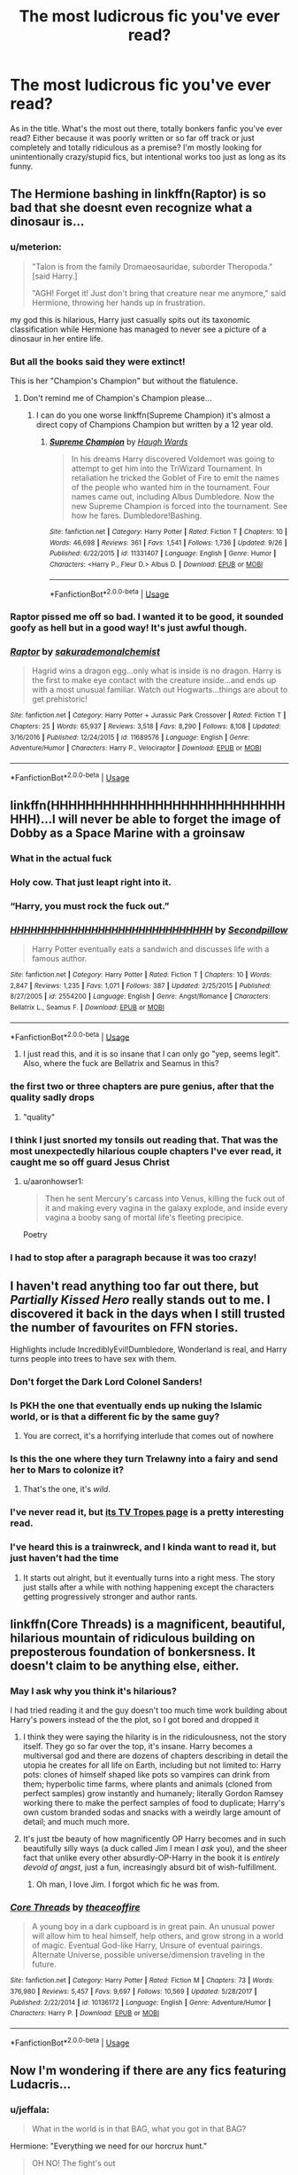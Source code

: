 #+TITLE: The most ludicrous fic you've ever read?

* The most ludicrous fic you've ever read?
:PROPERTIES:
:Author: aroguetennant
:Score: 51
:DateUnix: 1540589108.0
:DateShort: 2018-Oct-27
:FlairText: Request
:END:
As in the title. What's the most out there, totally bonkers fanfic you've ever read? Either because it was poorly written or so far off track or just completely and totally ridiculous as a premise? I'm mostly looking for unintentionally crazy/stupid fics, but intentional works too just as long as its funny.


** The Hermione bashing in linkffn(Raptor) is so bad that she doesnt even recognize what a dinosaur is...
:PROPERTIES:
:Author: natus92
:Score: 42
:DateUnix: 1540593407.0
:DateShort: 2018-Oct-27
:END:

*** u/meterion:
#+begin_quote
  "Talon is from the family Dromaeosauridae, suborder Theropoda." [said Harry.]

  "AGH! Forget it! Just don't bring that creature near me anymore," said Hermione, throwing her hands up in frustration.
#+end_quote

my god this is hilarious, Harry just casually spits out its taxonomic classification while Hermione has managed to never see a picture of a dinosaur in her entire life.
:PROPERTIES:
:Author: meterion
:Score: 62
:DateUnix: 1540597500.0
:DateShort: 2018-Oct-27
:END:


*** But all the books said they were extinct!

This is her "Champion's Champion" but without the flatulence.
:PROPERTIES:
:Author: jeffala
:Score: 27
:DateUnix: 1540596000.0
:DateShort: 2018-Oct-27
:END:

**** Don't remind me of Champion's Champion please...
:PROPERTIES:
:Author: CalculusWarrior
:Score: 10
:DateUnix: 1540614350.0
:DateShort: 2018-Oct-27
:END:

***** I can do you one worse linkffn(Supreme Champion) it's almost a direct copy of Champions Champion but written by a 12 year old.
:PROPERTIES:
:Author: AskMeAboutKtizo
:Score: 6
:DateUnix: 1540653941.0
:DateShort: 2018-Oct-27
:END:

****** [[https://www.fanfiction.net/s/11331407/1/][*/Supreme Champion/*]] by [[https://www.fanfiction.net/u/5677261/Haugh-Wards][/Haugh Wards/]]

#+begin_quote
  In his dreams Harry discovered Voldemort was going to attempt to get him into the TriWizard Tournament. In retaliation he tricked the Goblet of Fire to emit the names of the people who wanted him in the tournament. Four names came out, including Albus Dumbledore. Now the new Supreme Champion is forced into the tournament. See how he fares. Dumbledore!Bashing.
#+end_quote

^{/Site/:} ^{fanfiction.net} ^{*|*} ^{/Category/:} ^{Harry} ^{Potter} ^{*|*} ^{/Rated/:} ^{Fiction} ^{T} ^{*|*} ^{/Chapters/:} ^{10} ^{*|*} ^{/Words/:} ^{46,698} ^{*|*} ^{/Reviews/:} ^{361} ^{*|*} ^{/Favs/:} ^{1,541} ^{*|*} ^{/Follows/:} ^{1,736} ^{*|*} ^{/Updated/:} ^{9/26} ^{*|*} ^{/Published/:} ^{6/22/2015} ^{*|*} ^{/id/:} ^{11331407} ^{*|*} ^{/Language/:} ^{English} ^{*|*} ^{/Genre/:} ^{Humor} ^{*|*} ^{/Characters/:} ^{<Harry} ^{P.,} ^{Fleur} ^{D.>} ^{Albus} ^{D.} ^{*|*} ^{/Download/:} ^{[[http://www.ff2ebook.com/old/ffn-bot/index.php?id=11331407&source=ff&filetype=epub][EPUB]]} ^{or} ^{[[http://www.ff2ebook.com/old/ffn-bot/index.php?id=11331407&source=ff&filetype=mobi][MOBI]]}

--------------

*FanfictionBot*^{2.0.0-beta} | [[https://github.com/tusing/reddit-ffn-bot/wiki/Usage][Usage]]
:PROPERTIES:
:Author: FanfictionBot
:Score: 1
:DateUnix: 1540653955.0
:DateShort: 2018-Oct-27
:END:


*** Raptor pissed me off so bad. I wanted it to be good, it sounded goofy as hell but in a good way! It's just awful though.
:PROPERTIES:
:Author: FeyPiper
:Score: 16
:DateUnix: 1540605629.0
:DateShort: 2018-Oct-27
:END:


*** [[https://www.fanfiction.net/s/11689576/1/][*/Raptor/*]] by [[https://www.fanfiction.net/u/912889/sakurademonalchemist][/sakurademonalchemist/]]

#+begin_quote
  Hagrid wins a dragon egg...only what is inside is no dragon. Harry is the first to make eye contact with the creature inside...and ends up with a most unusual familiar. Watch out Hogwarts...things are about to get prehistoric!
#+end_quote

^{/Site/:} ^{fanfiction.net} ^{*|*} ^{/Category/:} ^{Harry} ^{Potter} ^{+} ^{Jurassic} ^{Park} ^{Crossover} ^{*|*} ^{/Rated/:} ^{Fiction} ^{T} ^{*|*} ^{/Chapters/:} ^{25} ^{*|*} ^{/Words/:} ^{65,937} ^{*|*} ^{/Reviews/:} ^{3,518} ^{*|*} ^{/Favs/:} ^{8,290} ^{*|*} ^{/Follows/:} ^{8,108} ^{*|*} ^{/Updated/:} ^{3/16/2016} ^{*|*} ^{/Published/:} ^{12/24/2015} ^{*|*} ^{/id/:} ^{11689576} ^{*|*} ^{/Language/:} ^{English} ^{*|*} ^{/Genre/:} ^{Adventure/Humor} ^{*|*} ^{/Characters/:} ^{Harry} ^{P.,} ^{Velociraptor} ^{*|*} ^{/Download/:} ^{[[http://www.ff2ebook.com/old/ffn-bot/index.php?id=11689576&source=ff&filetype=epub][EPUB]]} ^{or} ^{[[http://www.ff2ebook.com/old/ffn-bot/index.php?id=11689576&source=ff&filetype=mobi][MOBI]]}

--------------

*FanfictionBot*^{2.0.0-beta} | [[https://github.com/tusing/reddit-ffn-bot/wiki/Usage][Usage]]
:PROPERTIES:
:Author: FanfictionBot
:Score: 5
:DateUnix: 1540593418.0
:DateShort: 2018-Oct-27
:END:


** linkffn(HHHHHHHHHHHHHHHHHHHHHHHHHHHHHH)...I will never be able to forget the image of Dobby as a Space Marine with a groinsaw
:PROPERTIES:
:Author: viper5delta
:Score: 44
:DateUnix: 1540595049.0
:DateShort: 2018-Oct-27
:END:

*** What in the actual fuck
:PROPERTIES:
:Author: megaflash
:Score: 23
:DateUnix: 1540601349.0
:DateShort: 2018-Oct-27
:END:


*** Holy cow. That just leapt right into it.
:PROPERTIES:
:Author: Narwhal_Master_Race
:Score: 20
:DateUnix: 1540595282.0
:DateShort: 2018-Oct-27
:END:


*** “Harry, you must rock the fuck out.”
:PROPERTIES:
:Author: Rob-With-One-B
:Score: 13
:DateUnix: 1540613576.0
:DateShort: 2018-Oct-27
:END:


*** [[https://www.fanfiction.net/s/2554200/1/][*/HHHHHHHHHHHHHHHHHHHHHHHHHHHHHH/*]] by [[https://www.fanfiction.net/u/883930/Secondpillow][/Secondpillow/]]

#+begin_quote
  Harry Potter eventually eats a sandwich and discusses life with a famous author.
#+end_quote

^{/Site/:} ^{fanfiction.net} ^{*|*} ^{/Category/:} ^{Harry} ^{Potter} ^{*|*} ^{/Rated/:} ^{Fiction} ^{T} ^{*|*} ^{/Chapters/:} ^{10} ^{*|*} ^{/Words/:} ^{2,847} ^{*|*} ^{/Reviews/:} ^{1,235} ^{*|*} ^{/Favs/:} ^{1,071} ^{*|*} ^{/Follows/:} ^{387} ^{*|*} ^{/Updated/:} ^{2/25/2015} ^{*|*} ^{/Published/:} ^{8/27/2005} ^{*|*} ^{/id/:} ^{2554200} ^{*|*} ^{/Language/:} ^{English} ^{*|*} ^{/Genre/:} ^{Angst/Romance} ^{*|*} ^{/Characters/:} ^{Bellatrix} ^{L.,} ^{Seamus} ^{F.} ^{*|*} ^{/Download/:} ^{[[http://www.ff2ebook.com/old/ffn-bot/index.php?id=2554200&source=ff&filetype=epub][EPUB]]} ^{or} ^{[[http://www.ff2ebook.com/old/ffn-bot/index.php?id=2554200&source=ff&filetype=mobi][MOBI]]}

--------------

*FanfictionBot*^{2.0.0-beta} | [[https://github.com/tusing/reddit-ffn-bot/wiki/Usage][Usage]]
:PROPERTIES:
:Author: FanfictionBot
:Score: 10
:DateUnix: 1540595067.0
:DateShort: 2018-Oct-27
:END:

**** I just read this, and it is so insane that I can only go "yep, seems legit". Also, where the fuck are Bellatrix and Seamus in this?
:PROPERTIES:
:Score: 10
:DateUnix: 1540608034.0
:DateShort: 2018-Oct-27
:END:


*** the first two or three chapters are pure genius, after that the quality sadly drops
:PROPERTIES:
:Author: how_to_choose_a_name
:Score: 10
:DateUnix: 1540606650.0
:DateShort: 2018-Oct-27
:END:

**** "quality"
:PROPERTIES:
:Author: viper5delta
:Score: 12
:DateUnix: 1540607972.0
:DateShort: 2018-Oct-27
:END:


*** I think I just snorted my tonsils out reading that. That was the most unexpectedly hilarious couple chapters I've ever read, it caught me so off guard Jesus Christ
:PROPERTIES:
:Author: aaronhowser1
:Score: 5
:DateUnix: 1540607342.0
:DateShort: 2018-Oct-27
:END:

**** u/aaronhowser1:
#+begin_quote
  Then he sent Mercury's carcass into Venus, killing the fuck out of it and making every vagina in the galaxy explode, and inside every vagina a booby sang of mortal life's fleeting precipice.
#+end_quote

Poetry
:PROPERTIES:
:Author: aaronhowser1
:Score: 4
:DateUnix: 1540686917.0
:DateShort: 2018-Oct-28
:END:


*** I had to stop after a paragraph because it was too crazy!
:PROPERTIES:
:Author: daisy_neko
:Score: 1
:DateUnix: 1540646347.0
:DateShort: 2018-Oct-27
:END:


** I haven't read anything too far out there, but /Partially Kissed Hero/ really stands out to me. I discovered it back in the days when I still trusted the number of favourites on FFN stories.

Highlights include IncrediblyEvil!Dumbledore, Wonderland is real, and Harry turns people into trees to have sex with them.
:PROPERTIES:
:Author: CalculusWarrior
:Score: 57
:DateUnix: 1540592189.0
:DateShort: 2018-Oct-27
:END:

*** Don't forget the Dark Lord Colonel Sanders!
:PROPERTIES:
:Author: ZePwnzerRJ
:Score: 29
:DateUnix: 1540592891.0
:DateShort: 2018-Oct-27
:END:


*** Is PKH the one that eventually ends up nuking the Islamic world, or is that a different fic by the same guy?
:PROPERTIES:
:Author: aldonius
:Score: 28
:DateUnix: 1540600233.0
:DateShort: 2018-Oct-27
:END:

**** You are correct, it's a horrifying interlude that comes out of nowhere
:PROPERTIES:
:Author: CalculusWarrior
:Score: 23
:DateUnix: 1540602744.0
:DateShort: 2018-Oct-27
:END:


*** Is this the one where they turn Trelawny into a fairy and send her to Mars to colonize it?
:PROPERTIES:
:Author: aaronhowser1
:Score: 16
:DateUnix: 1540607110.0
:DateShort: 2018-Oct-27
:END:

**** That's the one, it's /wild/.
:PROPERTIES:
:Author: CalculusWarrior
:Score: 14
:DateUnix: 1540609503.0
:DateShort: 2018-Oct-27
:END:


*** I've never read it, but [[https://tvtropes.org/pmwiki/pmwiki.php/Fanfic/PartiallyKissedHero][its TV Tropes page]] is a pretty interesting read.
:PROPERTIES:
:Author: Raalph
:Score: 14
:DateUnix: 1540612269.0
:DateShort: 2018-Oct-27
:END:


*** I've heard this is a trainwreck, and I kinda want to read it, but just haven't had the time
:PROPERTIES:
:Author: AnimaLepton
:Score: 10
:DateUnix: 1540597598.0
:DateShort: 2018-Oct-27
:END:

**** It starts out alright, but it eventually turns into a right mess. The story just stalls after a while with nothing happening except the characters getting progressively stronger and author rants.
:PROPERTIES:
:Author: elarienna
:Score: 7
:DateUnix: 1540621937.0
:DateShort: 2018-Oct-27
:END:


** linkffn(Core Threads) is a magnificent, beautiful, hilarious mountain of ridiculous building on preposterous foundation of bonkersness. It doesn't claim to be anything else, either.
:PROPERTIES:
:Author: Achille-Talon
:Score: 27
:DateUnix: 1540594422.0
:DateShort: 2018-Oct-27
:END:

*** May I ask why you think it's hilarious?

I had tried reading it and the guy doesn't too much time work building about Harry's powers instead of the the plot, so I got bored and dropped it
:PROPERTIES:
:Author: DarthFarious
:Score: 7
:DateUnix: 1540603316.0
:DateShort: 2018-Oct-27
:END:

**** I think they were saying the hilarity is in the ridiculousness, not the story itself. They go so far over the top, it's insane. Harry becomes a multiversal god and there are dozens of chapters describing in detail the utopia he creates for all life on Earth, including but not limited to: Harry pots: clones of himself shaped like pots so vampires can drink from them; hyperbolic time farms, where plants and animals (cloned from perfect samples) grow instantly and humanely; literally Gordon Ramsey working there to make the perfect samples of food to duplicate; Harry's own custom branded sodas and snacks with a weirdly large amount of detail; and much much more.
:PROPERTIES:
:Author: aaronhowser1
:Score: 13
:DateUnix: 1540607712.0
:DateShort: 2018-Oct-27
:END:


**** It's just tbe beauty of how magnificently OP Harry becomes and in such beautifully silly ways (a duck called Jim I mean I /ask/ you), and the sheer fact that unlike every other absurdly-OP-Harry in the book it is /entirely devoid of angst/, just a fun, increasingly absurd bit of wish-fulfillment.
:PROPERTIES:
:Author: Achille-Talon
:Score: 6
:DateUnix: 1540636217.0
:DateShort: 2018-Oct-27
:END:

***** Oh man, I love Jim. I forgot which fic he was from.
:PROPERTIES:
:Author: Solo_is_my_copliot
:Score: 1
:DateUnix: 1540769510.0
:DateShort: 2018-Oct-29
:END:


*** [[https://www.fanfiction.net/s/10136172/1/][*/Core Threads/*]] by [[https://www.fanfiction.net/u/4665282/theaceoffire][/theaceoffire/]]

#+begin_quote
  A young boy in a dark cupboard is in great pain. An unusual power will allow him to heal himself, help others, and grow strong in a world of magic. Eventual God-like Harry, Unsure of eventual pairings. Alternate Universe, possible universe/dimension traveling in the future.
#+end_quote

^{/Site/:} ^{fanfiction.net} ^{*|*} ^{/Category/:} ^{Harry} ^{Potter} ^{*|*} ^{/Rated/:} ^{Fiction} ^{M} ^{*|*} ^{/Chapters/:} ^{73} ^{*|*} ^{/Words/:} ^{376,980} ^{*|*} ^{/Reviews/:} ^{5,457} ^{*|*} ^{/Favs/:} ^{9,697} ^{*|*} ^{/Follows/:} ^{10,569} ^{*|*} ^{/Updated/:} ^{5/28/2017} ^{*|*} ^{/Published/:} ^{2/22/2014} ^{*|*} ^{/id/:} ^{10136172} ^{*|*} ^{/Language/:} ^{English} ^{*|*} ^{/Genre/:} ^{Adventure/Humor} ^{*|*} ^{/Characters/:} ^{Harry} ^{P.} ^{*|*} ^{/Download/:} ^{[[http://www.ff2ebook.com/old/ffn-bot/index.php?id=10136172&source=ff&filetype=epub][EPUB]]} ^{or} ^{[[http://www.ff2ebook.com/old/ffn-bot/index.php?id=10136172&source=ff&filetype=mobi][MOBI]]}

--------------

*FanfictionBot*^{2.0.0-beta} | [[https://github.com/tusing/reddit-ffn-bot/wiki/Usage][Usage]]
:PROPERTIES:
:Author: FanfictionBot
:Score: 2
:DateUnix: 1540594436.0
:DateShort: 2018-Oct-27
:END:


** Now I'm wondering if there are any fics featuring Ludacris...
:PROPERTIES:
:Author: shesacoonhound
:Score: 18
:DateUnix: 1540591972.0
:DateShort: 2018-Oct-27
:END:

*** u/jeffala:
#+begin_quote
  What in the world is in that BAG, what you got in that BAG?
#+end_quote

Hermione: "Everything we need for our horcrux hunt."

#+begin_quote
  OH NO! The fight's out

  [[https://media.giphy.com/media/jsuajABwUu6ti/giphy.gif][I'ma 'bout to punch yo...lights out]]
#+end_quote
:PROPERTIES:
:Author: jeffala
:Score: 16
:DateUnix: 1540595777.0
:DateShort: 2018-Oct-27
:END:


** Linkffn(Harry Potter and the Sword of Gryffindor) is pretty far out there. It makes tantric magic do everything because no one knows what it can really do. Also voldemort has weird fetishes.
:PROPERTIES:
:Author: Humdinger5000
:Score: 19
:DateUnix: 1540598473.0
:DateShort: 2018-Oct-27
:END:

*** [[https://www.fanfiction.net/s/2841153/1/][*/Harry Potter and the Sword of Gryffindor/*]] by [[https://www.fanfiction.net/u/881050/cloneserpents][/cloneserpents/]]

#+begin_quote
  Spurred on by a perverted ghost, Harry stumbles on a naughty, yet very special book. With the rituals found in this book, Harry gains power and leads his friends in the hunt for Voldemort's Horcruxes. EROTIC COMEDY
#+end_quote

^{/Site/:} ^{fanfiction.net} ^{*|*} ^{/Category/:} ^{Harry} ^{Potter} ^{*|*} ^{/Rated/:} ^{Fiction} ^{M} ^{*|*} ^{/Chapters/:} ^{35} ^{*|*} ^{/Words/:} ^{280,235} ^{*|*} ^{/Reviews/:} ^{1,471} ^{*|*} ^{/Favs/:} ^{4,675} ^{*|*} ^{/Follows/:} ^{2,057} ^{*|*} ^{/Updated/:} ^{12/26/2008} ^{*|*} ^{/Published/:} ^{3/12/2006} ^{*|*} ^{/Status/:} ^{Complete} ^{*|*} ^{/id/:} ^{2841153} ^{*|*} ^{/Language/:} ^{English} ^{*|*} ^{/Genre/:} ^{Humor/Romance} ^{*|*} ^{/Characters/:} ^{Harry} ^{P.,} ^{Hermione} ^{G.} ^{*|*} ^{/Download/:} ^{[[http://www.ff2ebook.com/old/ffn-bot/index.php?id=2841153&source=ff&filetype=epub][EPUB]]} ^{or} ^{[[http://www.ff2ebook.com/old/ffn-bot/index.php?id=2841153&source=ff&filetype=mobi][MOBI]]}

--------------

*FanfictionBot*^{2.0.0-beta} | [[https://github.com/tusing/reddit-ffn-bot/wiki/Usage][Usage]]
:PROPERTIES:
:Author: FanfictionBot
:Score: 4
:DateUnix: 1540598485.0
:DateShort: 2018-Oct-27
:END:


** [[https://www.fanfiction.net/s/10644439/1/Hogwarts-School-of-Prayer-and-Miracles][Hogwarts School of Prayer and Miracles]] linkffn(10644439) was certainly... something.
:PROPERTIES:
:Author: siderumincaelo
:Score: 13
:DateUnix: 1540611230.0
:DateShort: 2018-Oct-27
:END:

*** [[https://www.fanfiction.net/s/10644439/1/][*/Hogwarts School of Prayer and Miracles )/*]] by [[https://www.fanfiction.net/u/5953252/proudhousewife][/proudhousewife/]]

#+begin_quote
  Do you want your little ones to read books; and they want to read the Harry Potter Books; but you do not want them to turn into witches? Well-this is the story for you! This story has all the adventure of JKR's books; but will not lead your children astray. For concerned mommies everywhere! Blessings! Grace Ann
#+end_quote

^{/Site/:} ^{fanfiction.net} ^{*|*} ^{/Category/:} ^{Harry} ^{Potter} ^{*|*} ^{/Rated/:} ^{Fiction} ^{K} ^{*|*} ^{/Chapters/:} ^{14} ^{*|*} ^{/Words/:} ^{13,415} ^{*|*} ^{/Reviews/:} ^{12,734} ^{*|*} ^{/Favs/:} ^{786} ^{*|*} ^{/Follows/:} ^{1,018} ^{*|*} ^{/Updated/:} ^{10/24/2014} ^{*|*} ^{/Published/:} ^{8/24/2014} ^{*|*} ^{/id/:} ^{10644439} ^{*|*} ^{/Language/:} ^{English} ^{*|*} ^{/Genre/:} ^{Adventure/Mystery} ^{*|*} ^{/Download/:} ^{[[http://www.ff2ebook.com/old/ffn-bot/index.php?id=10644439&source=ff&filetype=epub][EPUB]]} ^{or} ^{[[http://www.ff2ebook.com/old/ffn-bot/index.php?id=10644439&source=ff&filetype=mobi][MOBI]]}

--------------

*FanfictionBot*^{2.0.0-beta} | [[https://github.com/tusing/reddit-ffn-bot/wiki/Usage][Usage]]
:PROPERTIES:
:Author: FanfictionBot
:Score: 2
:DateUnix: 1540611246.0
:DateShort: 2018-Oct-27
:END:

**** i don't know what i expected
:PROPERTIES:
:Author: trichstersongs
:Score: 4
:DateUnix: 1540623770.0
:DateShort: 2018-Oct-27
:END:

***** It really is something... Though I wasn't expecting the author to have an obvious chest hair fetish.
:PROPERTIES:
:Author: GoldOpal
:Score: 8
:DateUnix: 1540638919.0
:DateShort: 2018-Oct-27
:END:


** Back in the early 2000s on snitchfiction there were many stories that were really bad, Shitty spelling, ridiculous grammar, chapters that were 90% authors notes, total lack of any consistent plot (and I am not talking about PWP's), you name it they were out there. But one took the cake. It was Harry/Draco mpreg and the one fact that stuck with me through the decades was that the author decided to convert the chamber of secrets into the baby's room. It went on for over 20 chapters with regular updates every week, each chapter running less than 2000 words or so. It was like a train wreck, you could only sit and watch it grow with equally growing horror. It went down with snitchfiction (and good riddance), but in hindsight I wish I had saved it - it was that bad. The author had also written Final Fantasy fics that were equally as stellar.

EDIT: Doing a quick search and reading through [[http://fanfiction.wikia.com/wiki/List_of_fan_fictions_considered_the_worst][this page]] I think the author might have been Squirrelking. The writing style of the final fantasy story up on FanFiction of this author reminds me of the HP story in question.
:PROPERTIES:
:Author: maryfamilyresearch
:Score: 23
:DateUnix: 1540593934.0
:DateShort: 2018-Oct-27
:END:


** I think by sheer length, the smutfic sequel linkao3(1114409) that clocks in at 2,291,848 words qualifies. Also anything else by MegaMatt09 just because of the sheer volume of smut the guy (I assume) cranks out. I'm still not convinced that he runs a sweatshop to get so much writing done.

​

linkffn(The Champion's Champion) is bugnuts because of the insane level of Ron Bashing.

​

linkffn(Betrayed by Haphne4Lyfe) is a must recommend also.
:PROPERTIES:
:Author: Freshenstein
:Score: 11
:DateUnix: 1540604961.0
:DateShort: 2018-Oct-27
:END:

*** re: The Champion's Champion - It's hilarious. Every time my fiance farts he blames it on Ron now.
:PROPERTIES:
:Author: SomnumScriptor
:Score: 8
:DateUnix: 1540606071.0
:DateShort: 2018-Oct-27
:END:


*** [[https://archiveofourown.org/works/1114409][*/Ascension Book 2: Eternal/*]] by [[https://www.archiveofourown.org/users/megamatt09/pseuds/megamatt09][/megamatt09/]]

#+begin_quote
  Set two years after Book One, the rise to the top continues for Harry Potter as new challenges, new allies, and new women are brought before him. Harry/Kara/Karen/Faora/Diana/Multi.
#+end_quote

^{/Site/:} ^{Archive} ^{of} ^{Our} ^{Own} ^{*|*} ^{/Fandoms/:} ^{Harry} ^{Potter} ^{-} ^{J.} ^{K.} ^{Rowling,} ^{DC} ^{Animated} ^{Universe,} ^{DC} ^{Comics} ^{*|*} ^{/Published/:} ^{2014-01-01} ^{*|*} ^{/Completed/:} ^{2017-11-04} ^{*|*} ^{/Words/:} ^{2291848} ^{*|*} ^{/Chapters/:} ^{350/350} ^{*|*} ^{/Comments/:} ^{119} ^{*|*} ^{/Kudos/:} ^{440} ^{*|*} ^{/Bookmarks/:} ^{43} ^{*|*} ^{/Hits/:} ^{115730} ^{*|*} ^{/ID/:} ^{1114409} ^{*|*} ^{/Download/:} ^{[[https://archiveofourown.org/downloads/me/megamatt09/1114409/Ascension%20Book%202%20Eternal.epub?updated_at=1536333959][EPUB]]} ^{or} ^{[[https://archiveofourown.org/downloads/me/megamatt09/1114409/Ascension%20Book%202%20Eternal.mobi?updated_at=1536333959][MOBI]]}

--------------

[[https://www.fanfiction.net/s/5483280/1/][*/Harry Potter and the Champion's Champion/*]] by [[https://www.fanfiction.net/u/2036266/DriftWood1965][/DriftWood1965/]]

#+begin_quote
  Harry allows Ron to compete for him in the tournament. How does he fare? This is a Harry/Hermione story with SERIOUSLY Idiot!Ron Bashing. If that isn't what you like, please read something else. Complete but I do expect to add an alternate ending or two.
#+end_quote

^{/Site/:} ^{fanfiction.net} ^{*|*} ^{/Category/:} ^{Harry} ^{Potter} ^{*|*} ^{/Rated/:} ^{Fiction} ^{T} ^{*|*} ^{/Chapters/:} ^{16} ^{*|*} ^{/Words/:} ^{108,953} ^{*|*} ^{/Reviews/:} ^{4,072} ^{*|*} ^{/Favs/:} ^{9,663} ^{*|*} ^{/Follows/:} ^{3,842} ^{*|*} ^{/Updated/:} ^{11/26/2010} ^{*|*} ^{/Published/:} ^{11/1/2009} ^{*|*} ^{/Status/:} ^{Complete} ^{*|*} ^{/id/:} ^{5483280} ^{*|*} ^{/Language/:} ^{English} ^{*|*} ^{/Genre/:} ^{Romance/Humor} ^{*|*} ^{/Characters/:} ^{Harry} ^{P.,} ^{Hermione} ^{G.} ^{*|*} ^{/Download/:} ^{[[http://www.ff2ebook.com/old/ffn-bot/index.php?id=5483280&source=ff&filetype=epub][EPUB]]} ^{or} ^{[[http://www.ff2ebook.com/old/ffn-bot/index.php?id=5483280&source=ff&filetype=mobi][MOBI]]}

--------------

[[https://www.fanfiction.net/s/13050311/1/][*/Betrayed/*]] by [[https://www.fanfiction.net/u/11145650/haphne4lyfe][/haphne4lyfe/]]

#+begin_quote
  After being the Ice Queen for so long, Daphne is lost and doesn't know what to do. Harry is broken after finding out about the manipulations of Dumbledork and looks to take control if his own life. Will Harry and Daphne find peace in the love of each other? Dumbles had got to watch out ! independant!Harry manipulateve!Dumbles weasl bashing and HAPHNE
#+end_quote

^{/Site/:} ^{fanfiction.net} ^{*|*} ^{/Category/:} ^{Harry} ^{Potter} ^{*|*} ^{/Rated/:} ^{Fiction} ^{K+} ^{*|*} ^{/Chapters/:} ^{9} ^{*|*} ^{/Words/:} ^{6,195} ^{*|*} ^{/Reviews/:} ^{46} ^{*|*} ^{/Favs/:} ^{72} ^{*|*} ^{/Follows/:} ^{84} ^{*|*} ^{/Updated/:} ^{10/6} ^{*|*} ^{/Published/:} ^{8/29} ^{*|*} ^{/id/:} ^{13050311} ^{*|*} ^{/Language/:} ^{English} ^{*|*} ^{/Genre/:} ^{Romance/Drama} ^{*|*} ^{/Characters/:} ^{Harry} ^{P.,} ^{Daphne} ^{G.} ^{*|*} ^{/Download/:} ^{[[http://www.ff2ebook.com/old/ffn-bot/index.php?id=13050311&source=ff&filetype=epub][EPUB]]} ^{or} ^{[[http://www.ff2ebook.com/old/ffn-bot/index.php?id=13050311&source=ff&filetype=mobi][MOBI]]}

--------------

*FanfictionBot*^{2.0.0-beta} | [[https://github.com/tusing/reddit-ffn-bot/wiki/Usage][Usage]]
:PROPERTIES:
:Author: FanfictionBot
:Score: 3
:DateUnix: 1540605024.0
:DateShort: 2018-Oct-27
:END:


*** My thumb hurts from scrolling down Ascension.
:PROPERTIES:
:Author: Pride-Prejudice-Cake
:Score: 1
:DateUnix: 1540642917.0
:DateShort: 2018-Oct-27
:END:


** I never finished it, but I'd have to say linkffn(princess of black).

Mostly because it's so offensive and insane and the author doesn't seem to notice or care. I kinda thought they might've made it purposely to be as offensive as possible, but I dunno.
:PROPERTIES:
:Author: kyle2143
:Score: 19
:DateUnix: 1540597872.0
:DateShort: 2018-Oct-27
:END:

*** The story is good enough, imo. It's not the greatest, but it's at least readable and has decent enough grammar and such.
:PROPERTIES:
:Author: Clegko
:Score: 15
:DateUnix: 1540598811.0
:DateShort: 2018-Oct-27
:END:

**** This series only gets better, it is currently in the running for my favourite of all time, though I have odd tastes.
:PROPERTIES:
:Score: 10
:DateUnix: 1540608168.0
:DateShort: 2018-Oct-27
:END:

***** Oh, I fully agree. I actually love the rest of the series. The first one I had to kinda struggle through, but the rest are awesome.
:PROPERTIES:
:Author: Clegko
:Score: 3
:DateUnix: 1540608617.0
:DateShort: 2018-Oct-27
:END:


***** i really enjoy the series too ;)
:PROPERTIES:
:Author: Ru-R
:Score: 2
:DateUnix: 1540640377.0
:DateShort: 2018-Oct-27
:END:


*** [[https://www.fanfiction.net/s/8233291/1/][*/Princess of the Blacks/*]] by [[https://www.fanfiction.net/u/4036441/Silently-Watches][/Silently Watches/]]

#+begin_quote
  First in the Black Queen series. Sirius searches for his goddaughter and finds her in one of the least expected and worst possible locations and lifestyles. How was he to know just how many problems bringing her home would cause? DARK and NOT for children. fem!Harry
#+end_quote

^{/Site/:} ^{fanfiction.net} ^{*|*} ^{/Category/:} ^{Harry} ^{Potter} ^{*|*} ^{/Rated/:} ^{Fiction} ^{M} ^{*|*} ^{/Chapters/:} ^{35} ^{*|*} ^{/Words/:} ^{189,338} ^{*|*} ^{/Reviews/:} ^{2,071} ^{*|*} ^{/Favs/:} ^{4,937} ^{*|*} ^{/Follows/:} ^{3,213} ^{*|*} ^{/Updated/:} ^{12/18/2013} ^{*|*} ^{/Published/:} ^{6/19/2012} ^{*|*} ^{/Status/:} ^{Complete} ^{*|*} ^{/id/:} ^{8233291} ^{*|*} ^{/Language/:} ^{English} ^{*|*} ^{/Genre/:} ^{Adventure/Fantasy} ^{*|*} ^{/Characters/:} ^{Harry} ^{P.,} ^{Luna} ^{L.,} ^{Viktor} ^{K.,} ^{Cedric} ^{D.} ^{*|*} ^{/Download/:} ^{[[http://www.ff2ebook.com/old/ffn-bot/index.php?id=8233291&source=ff&filetype=epub][EPUB]]} ^{or} ^{[[http://www.ff2ebook.com/old/ffn-bot/index.php?id=8233291&source=ff&filetype=mobi][MOBI]]}

--------------

*FanfictionBot*^{2.0.0-beta} | [[https://github.com/tusing/reddit-ffn-bot/wiki/Usage][Usage]]
:PROPERTIES:
:Author: FanfictionBot
:Score: 2
:DateUnix: 1540597889.0
:DateShort: 2018-Oct-27
:END:


** Whenever I see something like this post only thing comes to mind, an old fic that I managed to get a pdf copy off of an archive after it got deleted that is still to this day in my top five of all time.

[[http://ff2ebook.com/archive.php?search=An+Old+and+New+World][An Old and New World by Lens of Sanity]] this is a beautiful combination of insane crack and epic plot that results in the one of the best story's I have ever read. Be warned though, if you aren't crazy when you start reading, you will be when you finish.
:PROPERTIES:
:Score: 8
:DateUnix: 1540606954.0
:DateShort: 2018-Oct-27
:END:


** For “legendarily bad,” /My Immortal/ of course has to top the list.

For “ridiculous and improbable shenanigans,” /Make A Wish/.

For “crazy concept but great execution,” /Harry Potter and the Methods Of Rationality/.
:PROPERTIES:
:Author: DaringSteel
:Score: 32
:DateUnix: 1540591122.0
:DateShort: 2018-Oct-27
:END:

*** Can anyone tell me why HPMOR is loved? It just seemed too serious a read and I just got really bored reading it.

I dropped it around the party where he was testing luck of the green soft drink.

I had no idea what was going on
:PROPERTIES:
:Author: DarthFarious
:Score: 18
:DateUnix: 1540602286.0
:DateShort: 2018-Oct-27
:END:

**** HPMOR is pretty polarizing. The first time I encountered it, before it was completed and the HPfanfic cornerstone it is now, I couldn't get through more than a couple chapters before getting sick of the holier-than-thou/JKR's-version-was-so-dumb attitude... like you, I found it pretty boring.

A couple years later, it was recommended so incredibly often that I read it through---if you gloss over the attitude and the characterization, it can be pretty satisfying plot-wise to have a Harry who just destroys absolutely everything in his path and is essentially a clever 30-year-old in the body of an 11-year-old. Pretty much the entire plot of the original series gets wrapped up in a single year; Harry makes almost no mistakes and becomes absurdly powerful using logic™ loopholes. Sometimes you're in a mood to read about quasi-gods who succeed at everything---I get it.

Unfortunately, HPMOR's popularity spawned a number of other "Rationalist" fics, with more holier-than-thou/wizards-are-so-stupid authors... which is pretty lame. And all those authors seem to revere Less Wrong as some kind of logic™ messiah, which is also pretty creepy. But I think HPMOR's lasting popularity is more due to the fact that it went kind of fanfic-viral, much in the way that My Immortal did, /because/ of the yes/no debate around it. As a fic, it's neither exceptionally good nor exceptionally bad. It just gets recommended a lot because it's /so/ well-known.
:PROPERTIES:
:Author: GoldieFox
:Score: 19
:DateUnix: 1540606758.0
:DateShort: 2018-Oct-27
:END:


**** It's a strong "love it or hate it" fic. A lot of people like it because it examines (supposed) plot/worldbuilding holes in the HP lore, or they like bringing logic to the HP world. For some people, it hits just the right spot for their fanfic needs.

Personally I can't stand it. I see why some people like it, but it really isn't for me.
:PROPERTIES:
:Author: Akitcougar
:Score: 14
:DateUnix: 1540603543.0
:DateShort: 2018-Oct-27
:END:


*** I love make a wish. Definitely one of my fav comedy fics.
:PROPERTIES:
:Author: Humdinger5000
:Score: 4
:DateUnix: 1540598287.0
:DateShort: 2018-Oct-27
:END:


*** HPMOR was terrible. Like having a nerd monologue into your ear with everyone else reduced to kindling for further senseless exposition. No characterisation, only condescension.
:PROPERTIES:
:Author: kuthro
:Score: 7
:DateUnix: 1540605164.0
:DateShort: 2018-Oct-27
:END:


*** Links for the lazy
:PROPERTIES:
:Author: Epwydadlan1
:Score: 1
:DateUnix: 1540592879.0
:DateShort: 2018-Oct-27
:END:

**** On mobile, sorry. I'll try to look them up and edit.
:PROPERTIES:
:Author: DaringSteel
:Score: 1
:DateUnix: 1540613530.0
:DateShort: 2018-Oct-27
:END:


** My Immortal comes to mind of course.

The Real Us by Seel'vor is another one. Dear Jeebus, it's so very bad. It's squicky as fuck as it has eleven/twelve years having oral sex, Harry and Hermione can do no wrong, and apparently no one really knows the truth of what happened except a few chosen people who of course are completely on Harry and Hermione's side. You've got close to Super Harry/Hermione levels of power, Weasely Bashing, love potions, Mary sue characters, and a complete bastardization of the plot.

Many many Independent/Dark Harry fics that are blurring together.
:PROPERTIES:
:Author: DruidofRavens
:Score: 10
:DateUnix: 1540600572.0
:DateShort: 2018-Oct-27
:END:


** Harry Potter and the Demon Knights. It's absolutely ridiculous but so much fun. Incomplete unfortunately but fun.
:PROPERTIES:
:Author: knight_ofdoriath
:Score: 4
:DateUnix: 1540600277.0
:DateShort: 2018-Oct-27
:END:


** There was a fic where every chapter had some kind of weird sex between characters.

Regardless of that the book had some semblance of plot, albeit plot was only about the first and last 10% of the chapter, rest was sex.

It had Harry get a book of spells that had various sex options, mind control shit.

It even had a sequel where they time travel back to Hogwarts in 70s.

If only I could remember it's name
:PROPERTIES:
:Author: DarthFarious
:Score: 3
:DateUnix: 1540602590.0
:DateShort: 2018-Oct-27
:END:

*** /Harry Potter and the Spellbook of Desires/, by the sound of it. Now let us never mention this again.
:PROPERTIES:
:Author: Lysianda
:Score: 1
:DateUnix: 1540835244.0
:DateShort: 2018-Oct-29
:END:


** The one where Dumbledore is planing to marry harry to snape after turning him into a girl and harry runs away and falls into a spring that Sailor Moon drown in it and becomes her
:PROPERTIES:
:Author: flingerdinger
:Score: 6
:DateUnix: 1540605087.0
:DateShort: 2018-Oct-27
:END:

*** That's linkffn(The Girl Who Loved) and is much better than it sounds.

The sequel is alright.
:PROPERTIES:
:Author: AnAlternator
:Score: 4
:DateUnix: 1540608173.0
:DateShort: 2018-Oct-27
:END:

**** It really really is, i was surprised about how fun that fic is, it is really stupid, but it is fun
:PROPERTIES:
:Author: flingerdinger
:Score: 1
:DateUnix: 1540608243.0
:DateShort: 2018-Oct-27
:END:


**** [[https://www.fanfiction.net/s/5353683/1/][*/The Girl Who Loved/*]] by [[https://www.fanfiction.net/u/1933697/Darth-Drafter][/Darth Drafter/]]

#+begin_quote
  Sirius is dead. The Headmaster reveals to Harry what he believes the power Voldemort knows not is supposed to be. Not just 'love' but a specific kind of love. Harry disagrees. He reacts with an 8 timezone apparition to the Pools of Sorrow in China. Multicross of HP, SM and Ranma 1/2. Harry/Usagi SailorMoon
#+end_quote

^{/Site/:} ^{fanfiction.net} ^{*|*} ^{/Category/:} ^{Sailor} ^{Moon} ^{+} ^{Harry} ^{Potter} ^{Crossover} ^{*|*} ^{/Rated/:} ^{Fiction} ^{M} ^{*|*} ^{/Chapters/:} ^{18} ^{*|*} ^{/Words/:} ^{152,525} ^{*|*} ^{/Reviews/:} ^{336} ^{*|*} ^{/Favs/:} ^{1,315} ^{*|*} ^{/Follows/:} ^{520} ^{*|*} ^{/Updated/:} ^{12/28/2009} ^{*|*} ^{/Published/:} ^{9/3/2009} ^{*|*} ^{/Status/:} ^{Complete} ^{*|*} ^{/id/:} ^{5353683} ^{*|*} ^{/Language/:} ^{English} ^{*|*} ^{/Genre/:} ^{Humor/Adventure} ^{*|*} ^{/Characters/:} ^{Usagi} ^{T./Serena/Bunny/Sailor} ^{Moon,} ^{Harry} ^{P.} ^{*|*} ^{/Download/:} ^{[[http://www.ff2ebook.com/old/ffn-bot/index.php?id=5353683&source=ff&filetype=epub][EPUB]]} ^{or} ^{[[http://www.ff2ebook.com/old/ffn-bot/index.php?id=5353683&source=ff&filetype=mobi][MOBI]]}

--------------

*FanfictionBot*^{2.0.0-beta} | [[https://github.com/tusing/reddit-ffn-bot/wiki/Usage][Usage]]
:PROPERTIES:
:Author: FanfictionBot
:Score: 1
:DateUnix: 1540608187.0
:DateShort: 2018-Oct-27
:END:


** intentional = linkffn(30H by Secondpillow)

semi-intentional = [[https://ficwad.com/story/76962][HP and the Midnight Sun by Vanir]], on Ficwad.
:PROPERTIES:
:Author: wordhammer
:Score: 2
:DateUnix: 1540589875.0
:DateShort: 2018-Oct-27
:END:


** [deleted]
:PROPERTIES:
:Score: 2
:DateUnix: 1540593983.0
:DateShort: 2018-Oct-27
:END:

*** [[https://www.fanfiction.net/s/5904952/1/][*/2 Girls 1 Cup Sonic Style/*]] by [[https://www.fanfiction.net/u/2327545/Comment-person][/Comment person/]]

#+begin_quote
  This is my first fanfic. Rated T for the topic it covers, if you have seen the video: 2 Girls 1 Cup, you should know why then. Plz R & R. This is my first fanfic. I do not own Sonic, or any of the characters in this story. I know there are a few typos.
#+end_quote

^{/Site/:} ^{fanfiction.net} ^{*|*} ^{/Category/:} ^{Sonic} ^{the} ^{Hedgehog} ^{*|*} ^{/Rated/:} ^{Fiction} ^{T} ^{*|*} ^{/Words/:} ^{2,435} ^{*|*} ^{/Reviews/:} ^{8} ^{*|*} ^{/Favs/:} ^{5} ^{*|*} ^{/Follows/:} ^{2} ^{*|*} ^{/Published/:} ^{4/17/2010} ^{*|*} ^{/Status/:} ^{Complete} ^{*|*} ^{/id/:} ^{5904952} ^{*|*} ^{/Language/:} ^{English} ^{*|*} ^{/Genre/:} ^{Humor} ^{*|*} ^{/Download/:} ^{[[http://www.ff2ebook.com/old/ffn-bot/index.php?id=5904952&source=ff&filetype=epub][EPUB]]} ^{or} ^{[[http://www.ff2ebook.com/old/ffn-bot/index.php?id=5904952&source=ff&filetype=mobi][MOBI]]}

--------------

*FanfictionBot*^{2.0.0-beta} | [[https://github.com/tusing/reddit-ffn-bot/wiki/Usage][Usage]]
:PROPERTIES:
:Author: FanfictionBot
:Score: 3
:DateUnix: 1540594007.0
:DateShort: 2018-Oct-27
:END:


** linkffn(7848660)
:PROPERTIES:
:Author: zerkses
:Score: 2
:DateUnix: 1540594614.0
:DateShort: 2018-Oct-27
:END:

*** [[https://www.fanfiction.net/s/7848660/1/][*/2 Girls 1 Cup/*]] by [[https://www.fanfiction.net/u/583529/Luan-Mao][/Luan Mao/]]

#+begin_quote
  Every author needs to put up a story that no one should read. This is mine.
#+end_quote

^{/Site/:} ^{fanfiction.net} ^{*|*} ^{/Category/:} ^{Harry} ^{Potter} ^{*|*} ^{/Rated/:} ^{Fiction} ^{M} ^{*|*} ^{/Chapters/:} ^{3} ^{*|*} ^{/Words/:} ^{8,751} ^{*|*} ^{/Reviews/:} ^{83} ^{*|*} ^{/Favs/:} ^{132} ^{*|*} ^{/Follows/:} ^{54} ^{*|*} ^{/Updated/:} ^{3/21/2012} ^{*|*} ^{/Published/:} ^{2/18/2012} ^{*|*} ^{/Status/:} ^{Complete} ^{*|*} ^{/id/:} ^{7848660} ^{*|*} ^{/Language/:} ^{English} ^{*|*} ^{/Genre/:} ^{Parody} ^{*|*} ^{/Characters/:} ^{Harry} ^{P.} ^{*|*} ^{/Download/:} ^{[[http://www.ff2ebook.com/old/ffn-bot/index.php?id=7848660&source=ff&filetype=epub][EPUB]]} ^{or} ^{[[http://www.ff2ebook.com/old/ffn-bot/index.php?id=7848660&source=ff&filetype=mobi][MOBI]]}

--------------

*FanfictionBot*^{2.0.0-beta} | [[https://github.com/tusing/reddit-ffn-bot/wiki/Usage][Usage]]
:PROPERTIES:
:Author: FanfictionBot
:Score: 1
:DateUnix: 1540594630.0
:DateShort: 2018-Oct-27
:END:


** First Encounter.
:PROPERTIES:
:Author: Escapement
:Score: 1
:DateUnix: 1540594416.0
:DateShort: 2018-Oct-27
:END:


** Have you heard of linkffn(7848660) ? It's intentionally crazy and quite good.
:PROPERTIES:
:Author: Lenrivk
:Score: 1
:DateUnix: 1540594435.0
:DateShort: 2018-Oct-27
:END:

*** Let me try that linkffn(7848660)
:PROPERTIES:
:Author: Slip09
:Score: 1
:DateUnix: 1540650206.0
:DateShort: 2018-Oct-27
:END:

**** [[https://www.fanfiction.net/s/7848660/1/][*/2 Girls 1 Cup/*]] by [[https://www.fanfiction.net/u/583529/Luan-Mao][/Luan Mao/]]

#+begin_quote
  Every author needs to put up a story that no one should read. This is mine.
#+end_quote

^{/Site/:} ^{fanfiction.net} ^{*|*} ^{/Category/:} ^{Harry} ^{Potter} ^{*|*} ^{/Rated/:} ^{Fiction} ^{M} ^{*|*} ^{/Chapters/:} ^{3} ^{*|*} ^{/Words/:} ^{8,751} ^{*|*} ^{/Reviews/:} ^{83} ^{*|*} ^{/Favs/:} ^{132} ^{*|*} ^{/Follows/:} ^{54} ^{*|*} ^{/Updated/:} ^{3/21/2012} ^{*|*} ^{/Published/:} ^{2/18/2012} ^{*|*} ^{/Status/:} ^{Complete} ^{*|*} ^{/id/:} ^{7848660} ^{*|*} ^{/Language/:} ^{English} ^{*|*} ^{/Genre/:} ^{Parody} ^{*|*} ^{/Characters/:} ^{Harry} ^{P.} ^{*|*} ^{/Download/:} ^{[[http://www.ff2ebook.com/old/ffn-bot/index.php?id=7848660&source=ff&filetype=epub][EPUB]]} ^{or} ^{[[http://www.ff2ebook.com/old/ffn-bot/index.php?id=7848660&source=ff&filetype=mobi][MOBI]]}

--------------

*FanfictionBot*^{2.0.0-beta} | [[https://github.com/tusing/reddit-ffn-bot/wiki/Usage][Usage]]
:PROPERTIES:
:Author: FanfictionBot
:Score: 1
:DateUnix: 1540650218.0
:DateShort: 2018-Oct-27
:END:


**** Thanks. Do you know why it didn't work with me?
:PROPERTIES:
:Author: Lenrivk
:Score: 1
:DateUnix: 1540675799.0
:DateShort: 2018-Oct-28
:END:

***** Sometimes the bot just doesn't work.
:PROPERTIES:
:Author: Slip09
:Score: 1
:DateUnix: 1540684845.0
:DateShort: 2018-Oct-28
:END:

****** Ah ok thanks
:PROPERTIES:
:Author: Lenrivk
:Score: 1
:DateUnix: 1540686931.0
:DateShort: 2018-Oct-28
:END:


** linkffn(The Book of Dobby Reboot: Per Arcana ad Astra)

Two words. Air Raid!
:PROPERTIES:
:Author: yournewowner
:Score: 1
:DateUnix: 1540597227.0
:DateShort: 2018-Oct-27
:END:

*** [[https://www.fanfiction.net/s/5093023/1/][*/The Book of Dobby Reboot: Per Arcana ad Astra/*]] by [[https://www.fanfiction.net/u/1205826/Doghead-Thirteen][/Doghead Thirteen/]]

#+begin_quote
  Rewriting the Book of Dobby. Harry Potter has had enough, and now - with a little help from his friends - he's decided to bring the fight to the Death Eaters in a way they cannot understand. Turn out those lights! Don't you know there's a war on?
#+end_quote

^{/Site/:} ^{fanfiction.net} ^{*|*} ^{/Category/:} ^{Harry} ^{Potter} ^{+} ^{Girl} ^{Genius} ^{Crossover} ^{*|*} ^{/Rated/:} ^{Fiction} ^{M} ^{*|*} ^{/Chapters/:} ^{5} ^{*|*} ^{/Words/:} ^{42,481} ^{*|*} ^{/Reviews/:} ^{282} ^{*|*} ^{/Favs/:} ^{718} ^{*|*} ^{/Follows/:} ^{810} ^{*|*} ^{/Updated/:} ^{8/6/2010} ^{*|*} ^{/Published/:} ^{5/27/2009} ^{*|*} ^{/id/:} ^{5093023} ^{*|*} ^{/Language/:} ^{English} ^{*|*} ^{/Genre/:} ^{Humor/Adventure} ^{*|*} ^{/Download/:} ^{[[http://www.ff2ebook.com/old/ffn-bot/index.php?id=5093023&source=ff&filetype=epub][EPUB]]} ^{or} ^{[[http://www.ff2ebook.com/old/ffn-bot/index.php?id=5093023&source=ff&filetype=mobi][MOBI]]}

--------------

*FanfictionBot*^{2.0.0-beta} | [[https://github.com/tusing/reddit-ffn-bot/wiki/Usage][Usage]]
:PROPERTIES:
:Author: FanfictionBot
:Score: 1
:DateUnix: 1540597251.0
:DateShort: 2018-Oct-27
:END:


** linkffn(harry potter and the veela) ....... just NO
:PROPERTIES:
:Author: Ru-R
:Score: 1
:DateUnix: 1540640043.0
:DateShort: 2018-Oct-27
:END:

*** [[https://www.fanfiction.net/s/6864381/1/][*/Harry Potter and The Veela/*]] by [[https://www.fanfiction.net/u/2615370/Z-bond][/Z-bond/]]

#+begin_quote
  AU, Harry Potter was four years old when The Dark Lord attacked, Harry vanquished the Dark Lord but his baby brother takes all the credit. Dark but not evil Harry! Super Powerful&Smart Ravenclaw Harry. Starts with Harry's fourth year. HP/FD
#+end_quote

^{/Site/:} ^{fanfiction.net} ^{*|*} ^{/Category/:} ^{Harry} ^{Potter} ^{*|*} ^{/Rated/:} ^{Fiction} ^{M} ^{*|*} ^{/Chapters/:} ^{25} ^{*|*} ^{/Words/:} ^{149,540} ^{*|*} ^{/Reviews/:} ^{3,343} ^{*|*} ^{/Favs/:} ^{10,371} ^{*|*} ^{/Follows/:} ^{10,462} ^{*|*} ^{/Updated/:} ^{12/31/2015} ^{*|*} ^{/Published/:} ^{4/1/2011} ^{*|*} ^{/id/:} ^{6864381} ^{*|*} ^{/Language/:} ^{English} ^{*|*} ^{/Genre/:} ^{Romance} ^{*|*} ^{/Characters/:} ^{Harry} ^{P.,} ^{Fleur} ^{D.} ^{*|*} ^{/Download/:} ^{[[http://www.ff2ebook.com/old/ffn-bot/index.php?id=6864381&source=ff&filetype=epub][EPUB]]} ^{or} ^{[[http://www.ff2ebook.com/old/ffn-bot/index.php?id=6864381&source=ff&filetype=mobi][MOBI]]}

--------------

*FanfictionBot*^{2.0.0-beta} | [[https://github.com/tusing/reddit-ffn-bot/wiki/Usage][Usage]]
:PROPERTIES:
:Author: FanfictionBot
:Score: 0
:DateUnix: 1540640064.0
:DateShort: 2018-Oct-27
:END:


** Harem and Harry/Tom or Harry/Voldemort stories are usually insane and the authors tie themselves in knots to justify why Harry wants to fuck a mass murdering genocidal maniac who killed his family.

For fun, bonkers fics that are fairly well written...I like "oh, god, not again" and anything by nonjon.
:PROPERTIES:
:Author: Altair_L
:Score: 1
:DateUnix: 1540707603.0
:DateShort: 2018-Oct-28
:END:


** linkffn(Harry Potter and the Sword of Gryffindor)

It's smutty, full of crude humor, and actually pretty hilarious imo. It's written well enough and doesn't take itself seriously. Takes place during 7th year.
:PROPERTIES:
:Author: darkpothead
:Score: 1
:DateUnix: 1541551717.0
:DateShort: 2018-Nov-07
:END:


** eh, that'd have to be that terribad oscarfic from ages past. its so terrible i'm not even going to give it another 15s of infamy by naming it. nsfw? its nsfl.

it's also not an HP fic. so there's that..
:PROPERTIES:
:Author: kenabi
:Score: 1
:DateUnix: 1541973682.0
:DateShort: 2018-Nov-12
:END:


** There was this one fic where everyone was some kind of LGBT. Hilarious and absolutely crazy.

Edit: Oh look at that, it still exists and still being updated:

[[https://www.fanfiction.net/s/12817894/31/Harry-Potter-LGBT-Edition]]
:PROPERTIES:
:Author: Deathcrow
:Score: 2
:DateUnix: 1540596978.0
:DateShort: 2018-Oct-27
:END:


** Sleeping with the girls
:PROPERTIES:
:Author: Vissiram
:Score: 0
:DateUnix: 1540617762.0
:DateShort: 2018-Oct-27
:END:
